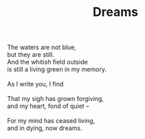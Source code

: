 :PROPERTIES:
:ID:       16E2BF84-2191-4526-B941-A0E2FF287D78
:SLUG:     dreams
:END:
#+filetags: :poetry:
#+title: Dreams

#+BEGIN_VERSE
The waters are not blue,
but they are still.
And the whitish field outside
is still a living green in my memory.

As I write you, I find

That my sigh has grown forgiving,
and my heart, fond of quiet --

For my mind has ceased living,
and in dying, now dreams.
#+END_VERSE
